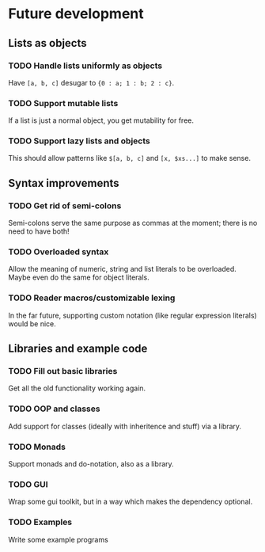* Future development

** Lists as objects
*** TODO Handle lists uniformly as objects
    Have =[a, b, c]= desugar to ={0 : a; 1 : b; 2 : c}=.
*** TODO Support mutable lists
    If a list is just a normal object, you get mutability for free.
*** TODO Support lazy lists and objects
    This should allow patterns like =$[a, b, c]= and =[x, $xs...]= to
    make sense.

** Syntax improvements
*** TODO Get rid of semi-colons
    Semi-colons serve the same purpose as commas at the moment; there
    is no need to have both!
*** TODO Overloaded syntax
    Allow the meaning of numeric, string and list literals to be
    overloaded. Maybe even do the same for object literals.
*** TODO Reader macros/customizable lexing
    In the far future, supporting custom notation (like regular
    expression literals) would be nice.

** Libraries and example code
*** TODO Fill out basic libraries
    Get all the old functionality working again.
*** TODO OOP and classes
    Add support for classes (ideally with inheritence and stuff) via a
    library.
*** TODO Monads
    Support monads and do-notation, also as a library.
*** TODO GUI
    Wrap some gui toolkit, but in a way which makes the dependency
    optional.
*** TODO Examples
    Write some example programs
